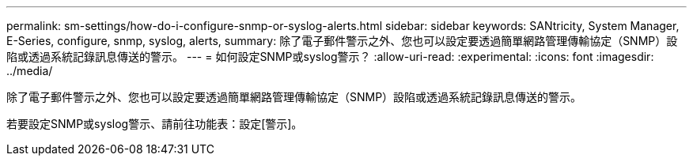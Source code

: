 ---
permalink: sm-settings/how-do-i-configure-snmp-or-syslog-alerts.html 
sidebar: sidebar 
keywords: SANtricity, System Manager, E-Series, configure, snmp, syslog, alerts, 
summary: 除了電子郵件警示之外、您也可以設定要透過簡單網路管理傳輸協定（SNMP）設陷或透過系統記錄訊息傳送的警示。 
---
= 如何設定SNMP或syslog警示？
:allow-uri-read: 
:experimental: 
:icons: font
:imagesdir: ../media/


[role="lead"]
除了電子郵件警示之外、您也可以設定要透過簡單網路管理傳輸協定（SNMP）設陷或透過系統記錄訊息傳送的警示。

若要設定SNMP或syslog警示、請前往功能表：設定[警示]。
